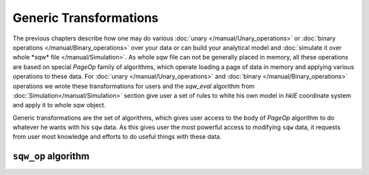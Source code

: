 #######################
Generic Transformations
#######################

The previous chapters describe how one may do various  
:doc:`unary </manual/Unary_operations>` or :doc:`binary operations </manual/Binary_operations>` over your data or can build your analytical model and :doc:`simulate it over whole *sqw* file </manual/Simulation>`. 
As whole `sqw` file can not be generally placed in memory, all these operations are 
based on special `PageOp` family of algorithms, which operate loading a page of data in memory
and applying various operations to these data. For :doc:`unary </manual/Unary_operations>` and :doc:`binary </manual/Binary_operations>` operations we wrote these transformations for users and the `sqw_eval` algorithm from :doc:`Simulation</manual/Simulation>` section 
give user a set of rules to white his own model in `hklE` coordinate system and apply it to whole `sqw` object.

Generic transformations are the set of algorithms, which gives user access to the body of `PageOp` algorithm to do whatever he wants with his ``sqw`` data. As this gives user the most powerful access to modifying ``sqw`` data, it requests from user most knowledge and efforts to do useful things with these data.

``sqw_op`` algorithm
====================


